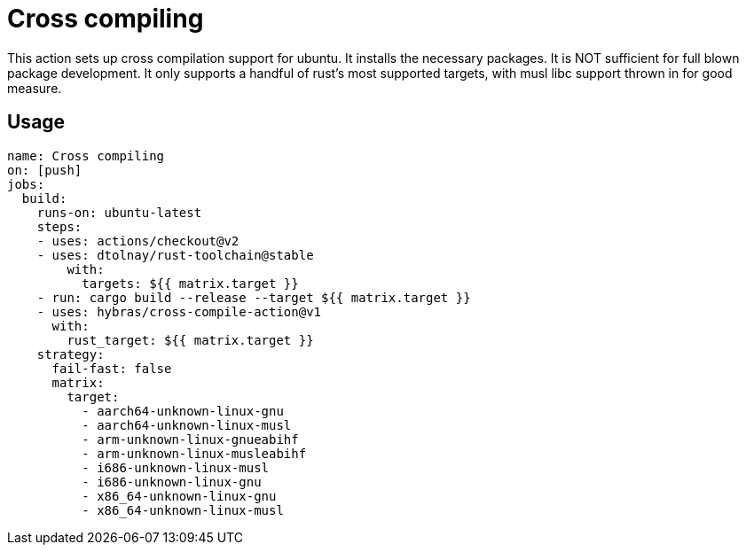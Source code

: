= Cross compiling

This action sets up cross compilation support for ubuntu.
It installs the necessary packages.
It is NOT sufficient for full blown package development.
It only supports a handful of rust's most supported targets, with musl libc support thrown in for good measure.

== Usage

[source, yaml]
----
name: Cross compiling
on: [push]
jobs:
  build:
    runs-on: ubuntu-latest
    steps:
    - uses: actions/checkout@v2
    - uses: dtolnay/rust-toolchain@stable
        with:
          targets: ${{ matrix.target }}
    - run: cargo build --release --target ${{ matrix.target }}
    - uses: hybras/cross-compile-action@v1
      with:
        rust_target: ${{ matrix.target }}
    strategy:
      fail-fast: false
      matrix:
        target:
          - aarch64-unknown-linux-gnu
          - aarch64-unknown-linux-musl
          - arm-unknown-linux-gnueabihf
          - arm-unknown-linux-musleabihf
          - i686-unknown-linux-musl
          - i686-unknown-linux-gnu
          - x86_64-unknown-linux-gnu
          - x86_64-unknown-linux-musl
----